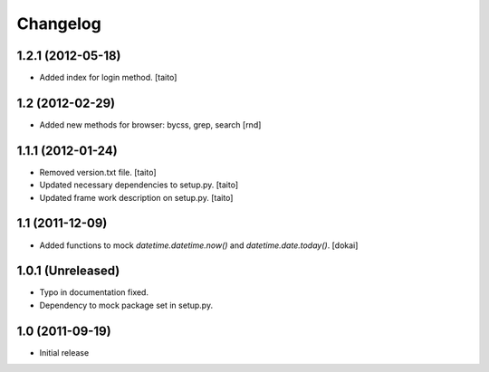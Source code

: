 Changelog
=========

1.2.1 (2012-05-18)
------------------

- Added index for login method. [taito]

1.2 (2012-02-29)
------------------

- Added new methods for browser: bycss, grep, search [rnd]

1.1.1 (2012-01-24)
------------------

- Removed version.txt file. [taito]
- Updated necessary dependencies to setup.py. [taito]
- Updated frame work description on setup.py. [taito]

1.1 (2011-12-09)
----------------

- Added functions to mock `datetime.datetime.now()` and `datetime.date.today()`. [dokai]

1.0.1 (Unreleased)
------------------

- Typo in documentation fixed.
- Dependency to mock package set in setup.py.


1.0 (2011-09-19)
----------------

- Initial release
